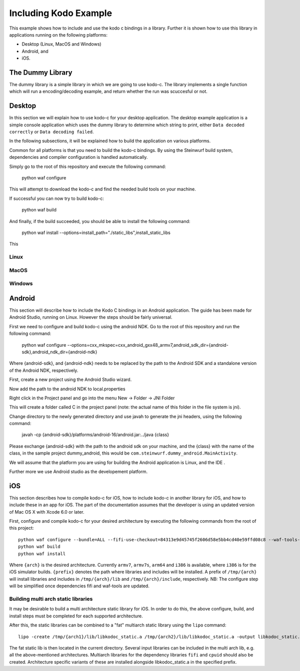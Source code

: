 Including Kodo Example
======================

This example shows how to include and use the kodo c bindings in a library.
Further it is shown how to use this library in applications running on the
following platforms:

* Desktop (Linux, MacOS and Windows)
* Android, and
* iOS.

The Dummy Library
-----------------

The dummy library is a simple library in which we are going to use kodo-c. The
library implements a single function which will run a encoding/decoding example,
and return whether the run was scuccesful or not.

Desktop
-------
In this section we will explain how to use kodo-c for your desktop application.
The desktop example application is a simple console application which uses
the dummy library to determine which string to print, either
``Data decoded correctly`` or ``Data decoding failed``.

In the following subsections, it will be explained how to build the application
on various platforms.

Common for all platforms is that you need to build the kodo-c bindings.
By using the Steinwurf build system, dependencies and compiler configuration is
handled automatically.

Simply go to the root of this repository and execute the following command:

  python waf configure

This will attempt to download the kodo-c and find the needed build tools on your
machine.

If successful you can now try to build kodo-c:

  python waf build

And finally, if the build succeeded, you should be able to install the following
command:

  python waf install --options=install_path="./static_libs",install_static_libs

This

Linux
.....


MacOS
.....

Windows
.......


Android
-------
This section will describe how to include the Kodo C bindings in an Android
application.
The guide has been made for Android Studio, running on Linux. However the
steps should be fairly universal.

First we need to configure and build kodo-c using the android NDK. Go to the
root of this repository and run the following command:

  python waf configure --options=cxx_mkspec=cxx_android_gxx48_armv7,android_sdk_dir={android-sdk},android_ndk_dir={android-ndk}

Where {android-sdk}, and {android-ndk} needs to be replaced by the path to the
Android SDK and a standalone version of the Android NDK, respectively.

First, create a new project using the Android Studio wizard.

Now add the path to the android NDK to local.properties

Right click in the Project panel and go into the menu New -> Folder -> JNI Folder

This will create a folder called C in the project panel
(note: the actual name of this folder in the file system is jni).

Change directory to the newly generated directory and use javah to generate the
jni headers, using the following command:

    javah -cp {android-sdk}/platforms/android-16/android.jar:../java {class}

Please exchange {android-sdk} with the path to the android sdk on your
machine, and the {class} with the name of the class, in the sample project
dummy_android, this would be ``com.steinwurf.dummy_android.MainActivity``.



We will assume that the platform you are using for building the
Android application is Linux, and the IDE .

Further more we use Android studio as the developement platform.


iOS
---
This section describes how to compile kodo-c for iOS, 
how to include kodo-c in another library for iOS, 
and how to include these in an app for iOS.
The part of the documentation assumes that the developer is using 
an updated version of Mac OS X with Xcode 6.0 or later.

First, configure and compile kodo-c for your desired architecture by executing the following commands from the root of this project::

  python waf configure --bundle=ALL --fifi-use-checkout=84313e9d45745f2606d58e5bb4cd40e59ffd08c8 --waf-tools-use-checkout=e9cd2027288af372e811683132273b1caab46651 --options=cxx_mkspec=cxx_ios70_apple_llvm60_{arch} --prefix={prefix}
  python waf build
  python waf install
  
Where ``{arch}`` is the desired architecture. Currently ``armv7``, ``armv7s``, ``arm64`` and ``i386`` is available, 
where ``i386`` is for the iOS simulator builds. 
``{prefix}`` denotes the path where libraries and includes will be installed. 
A prefix of ``/tmp/{arch}`` will install libraries and includes in ``/tmp/{arch}/lib`` and ``/tmp/{arch}/include``, respectively.
NB: The configure step will be simplified once dependencies fifi and waf-tools are updated.

Building multi arch static libraries
....................................

It may be desirable to build a multi architecture static library for iOS. 
In order to do this, the above configure, build, and install steps must be completed for each supported architecture.

After this, the static libraries can be combined to a "fat" multiarch static library using the ``lipo`` command::

  lipo -create /tmp/{arch1}/lib/libkodoc_static.a /tmp/{arch2}/lib/libkodoc_static.a -output libkodoc_static.a
  
The fat static lib is then located in the current directory.
Several input libraries can be included in the multi arch lib, e.g. all the above-mentioned architectures.
Multiarch libraries for the dependency libraries ``fifi`` and ``cpuid`` should also be created.
Architecture specific variants of these are installed alongside libkodoc_static.a in the specified prefix.
